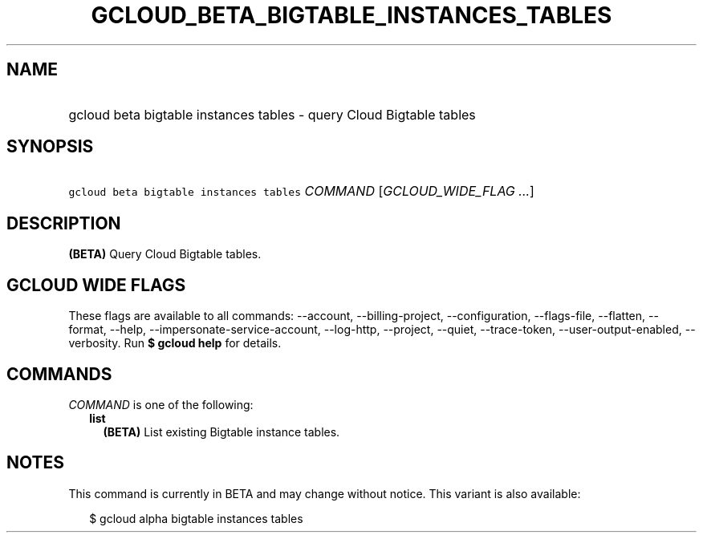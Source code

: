 
.TH "GCLOUD_BETA_BIGTABLE_INSTANCES_TABLES" 1



.SH "NAME"
.HP
gcloud beta bigtable instances tables \- query Cloud Bigtable tables



.SH "SYNOPSIS"
.HP
\f5gcloud beta bigtable instances tables\fR \fICOMMAND\fR [\fIGCLOUD_WIDE_FLAG\ ...\fR]



.SH "DESCRIPTION"

\fB(BETA)\fR Query Cloud Bigtable tables.



.SH "GCLOUD WIDE FLAGS"

These flags are available to all commands: \-\-account, \-\-billing\-project,
\-\-configuration, \-\-flags\-file, \-\-flatten, \-\-format, \-\-help,
\-\-impersonate\-service\-account, \-\-log\-http, \-\-project, \-\-quiet,
\-\-trace\-token, \-\-user\-output\-enabled, \-\-verbosity. Run \fB$ gcloud
help\fR for details.



.SH "COMMANDS"

\f5\fICOMMAND\fR\fR is one of the following:

.RS 2m
.TP 2m
\fBlist\fR
\fB(BETA)\fR List existing Bigtable instance tables.


.RE
.sp

.SH "NOTES"

This command is currently in BETA and may change without notice. This variant is
also available:

.RS 2m
$ gcloud alpha bigtable instances tables
.RE

